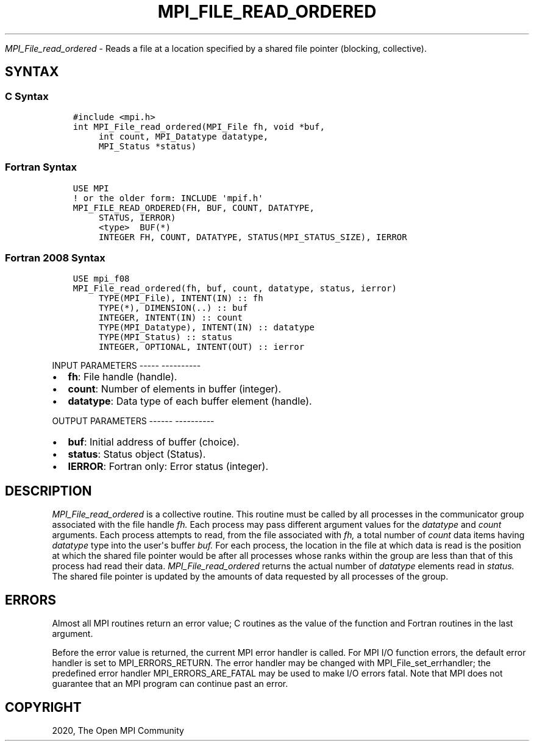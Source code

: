 .\" Man page generated from reStructuredText.
.
.TH "MPI_FILE_READ_ORDERED" "3" "Jan 05, 2022" "" "Open MPI"
.
.nr rst2man-indent-level 0
.
.de1 rstReportMargin
\\$1 \\n[an-margin]
level \\n[rst2man-indent-level]
level margin: \\n[rst2man-indent\\n[rst2man-indent-level]]
-
\\n[rst2man-indent0]
\\n[rst2man-indent1]
\\n[rst2man-indent2]
..
.de1 INDENT
.\" .rstReportMargin pre:
. RS \\$1
. nr rst2man-indent\\n[rst2man-indent-level] \\n[an-margin]
. nr rst2man-indent-level +1
.\" .rstReportMargin post:
..
.de UNINDENT
. RE
.\" indent \\n[an-margin]
.\" old: \\n[rst2man-indent\\n[rst2man-indent-level]]
.nr rst2man-indent-level -1
.\" new: \\n[rst2man-indent\\n[rst2man-indent-level]]
.in \\n[rst2man-indent\\n[rst2man-indent-level]]u
..
.sp
\fI\%MPI_File_read_ordered\fP \- Reads a file at a location specified by a
shared file pointer (blocking, collective).
.SH SYNTAX
.SS C Syntax
.INDENT 0.0
.INDENT 3.5
.sp
.nf
.ft C
#include <mpi.h>
int MPI_File_read_ordered(MPI_File fh, void *buf,
     int count, MPI_Datatype datatype,
     MPI_Status *status)
.ft P
.fi
.UNINDENT
.UNINDENT
.SS Fortran Syntax
.INDENT 0.0
.INDENT 3.5
.sp
.nf
.ft C
USE MPI
! or the older form: INCLUDE \(aqmpif.h\(aq
MPI_FILE_READ_ORDERED(FH, BUF, COUNT, DATATYPE,
     STATUS, IERROR)
     <type>  BUF(*)
     INTEGER FH, COUNT, DATATYPE, STATUS(MPI_STATUS_SIZE), IERROR
.ft P
.fi
.UNINDENT
.UNINDENT
.SS Fortran 2008 Syntax
.INDENT 0.0
.INDENT 3.5
.sp
.nf
.ft C
USE mpi_f08
MPI_File_read_ordered(fh, buf, count, datatype, status, ierror)
     TYPE(MPI_File), INTENT(IN) :: fh
     TYPE(*), DIMENSION(..) :: buf
     INTEGER, INTENT(IN) :: count
     TYPE(MPI_Datatype), INTENT(IN) :: datatype
     TYPE(MPI_Status) :: status
     INTEGER, OPTIONAL, INTENT(OUT) :: ierror
.ft P
.fi
.UNINDENT
.UNINDENT
.sp
INPUT PARAMETERS
\-\-\-\-\- \-\-\-\-\-\-\-\-\-\-
.INDENT 0.0
.IP \(bu 2
\fBfh\fP: File handle (handle).
.IP \(bu 2
\fBcount\fP: Number of elements in buffer (integer).
.IP \(bu 2
\fBdatatype\fP: Data type of each buffer element (handle).
.UNINDENT
.sp
OUTPUT PARAMETERS
\-\-\-\-\-\- \-\-\-\-\-\-\-\-\-\-
.INDENT 0.0
.IP \(bu 2
\fBbuf\fP: Initial address of buffer (choice).
.IP \(bu 2
\fBstatus\fP: Status object (Status).
.IP \(bu 2
\fBIERROR\fP: Fortran only: Error status (integer).
.UNINDENT
.SH DESCRIPTION
.sp
\fI\%MPI_File_read_ordered\fP is a collective routine. This routine must be
called by all processes in the communicator group associated with the
file handle \fIfh.\fP Each process may pass different argument values for
the \fIdatatype\fP and \fIcount\fP arguments. Each process attempts to read,
from the file associated with \fIfh,\fP a total number of \fIcount\fP data items
having \fIdatatype\fP type into the user\(aqs buffer \fIbuf.\fP For each process,
the location in the file at which data is read is the position at which
the shared file pointer would be after all processes whose ranks within
the group are less than that of this process had read their data.
\fI\%MPI_File_read_ordered\fP returns the actual number of \fIdatatype\fP elements
read in \fIstatus.\fP The shared file pointer is updated by the amounts of
data requested by all processes of the group.
.SH ERRORS
.sp
Almost all MPI routines return an error value; C routines as the value
of the function and Fortran routines in the last argument.
.sp
Before the error value is returned, the current MPI error handler is
called. For MPI I/O function errors, the default error handler is set to
MPI_ERRORS_RETURN. The error handler may be changed with
MPI_File_set_errhandler; the predefined error handler
MPI_ERRORS_ARE_FATAL may be used to make I/O errors fatal. Note that MPI
does not guarantee that an MPI program can continue past an error.
.SH COPYRIGHT
2020, The Open MPI Community
.\" Generated by docutils manpage writer.
.
